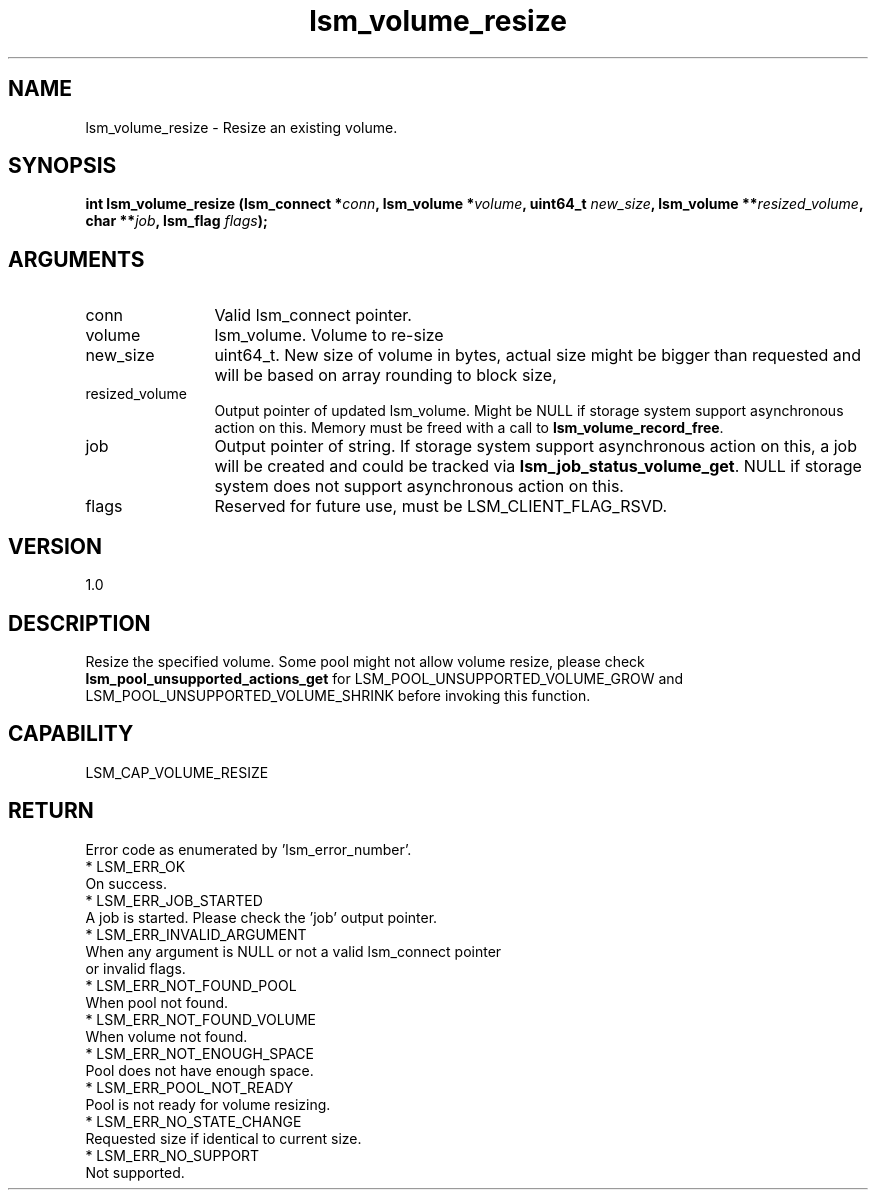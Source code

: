 .TH "lsm_volume_resize" 3 "lsm_volume_resize" "May 2018" "Libstoragemgmt C API Manual" 
.SH NAME
lsm_volume_resize \- Resize an existing volume.
.SH SYNOPSIS
.B "int" lsm_volume_resize
.BI "(lsm_connect *" conn ","
.BI "lsm_volume *" volume ","
.BI "uint64_t " new_size ","
.BI "lsm_volume **" resized_volume ","
.BI "char **" job ","
.BI "lsm_flag " flags ");"
.SH ARGUMENTS
.IP "conn" 12
Valid lsm_connect pointer.
.IP "volume" 12
lsm_volume. Volume to re-size
.IP "new_size" 12
uint64_t. New size of volume in bytes, actual size might be bigger than
requested and will be based on array rounding to block size,
.IP "resized_volume" 12
Output pointer of updated lsm_volume. Might be NULL if storage system
support asynchronous action on this.
Memory must be freed with a call to \fBlsm_volume_record_free\fP.
.IP "job" 12
Output pointer of string. If storage system support asynchronous action
on this, a job will be created and could be tracked via
\fBlsm_job_status_volume_get\fP. NULL if storage system does not support
asynchronous action on this.
.IP "flags" 12
Reserved for future use, must be LSM_CLIENT_FLAG_RSVD.
.SH "VERSION"
1.0
.SH "DESCRIPTION"
Resize the specified volume.
Some pool might not allow volume resize, please check
\fBlsm_pool_unsupported_actions_get\fP for LSM_POOL_UNSUPPORTED_VOLUME_GROW
and LSM_POOL_UNSUPPORTED_VOLUME_SHRINK before invoking this function.
.SH "CAPABILITY"
LSM_CAP_VOLUME_RESIZE
.SH "RETURN"
Error code as enumerated by 'lsm_error_number'.
    * LSM_ERR_OK
        On success.
    * LSM_ERR_JOB_STARTED
        A job is started. Please check the 'job' output pointer.
    * LSM_ERR_INVALID_ARGUMENT
        When any argument is NULL or not a valid lsm_connect pointer
        or invalid flags.
    * LSM_ERR_NOT_FOUND_POOL
        When pool not found.
    * LSM_ERR_NOT_FOUND_VOLUME
        When volume not found.
    * LSM_ERR_NOT_ENOUGH_SPACE
        Pool does not have enough space.
    * LSM_ERR_POOL_NOT_READY
        Pool is not ready for volume resizing.
    * LSM_ERR_NO_STATE_CHANGE
        Requested size if identical to current size.
    * LSM_ERR_NO_SUPPORT
        Not supported.
